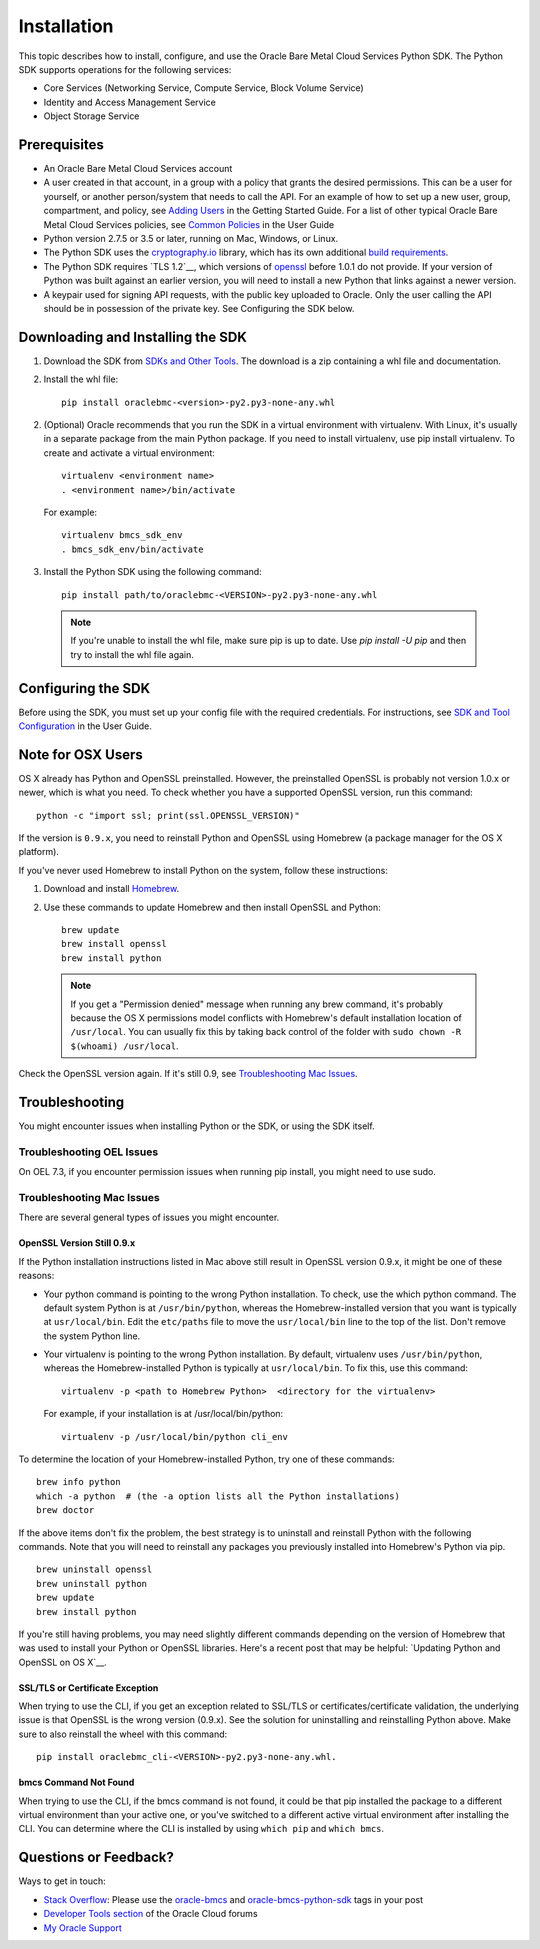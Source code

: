 .. _install:

Installation
~~~~~~~~~~~~

This topic describes how to install, configure, and use the Oracle Bare Metal Cloud Services Python SDK. The Python SDK supports operations for the following services:

* Core Services (Networking Service, Compute Service, Block Volume Service)
* Identity and Access Management Service
* Object Storage Service


===============
 Prerequisites
===============

* An Oracle Bare Metal Cloud Services account
* A user created in that account, in a group with a policy that grants the desired permissions. This can be a user for yourself, or another person/system that needs to call the API. For an example of how to set up a new user, group, compartment, and policy, see `Adding Users <http://bit.ly/2jknlLI>`_ in the Getting Started Guide. For a list of other typical Oracle Bare Metal Cloud Services policies, see `Common Policies <http://bit.ly/2jwwfoH>`_ in the User Guide
* Python version 2.7.5 or 3.5 or later, running on Mac, Windows, or Linux. 
* The Python SDK uses the `cryptography.io`_ library, which has its own additional `build requirements`_.
* The Python SDK requires `TLS 1.2`__, which versions of `openssl`_ before 1.0.1 do not provide.  If your version of Python was built against an earlier version, you will need to install a new Python that links against a newer version.
* A keypair used for signing API requests, with the public key uploaded to Oracle. Only the user calling the API should be in possession of the private key. See Configuring the SDK below.


.. _cryptography.io: https://cryptography.io/en/latest/
.. _build requirements: https://cryptography.io/en/latest/installation/
__ https://docs.us-az-phoenix-1.oracleiaas.com/Content/API/Concepts/sdks.htm
.. _PyPI: https://pypi.python.org/pypi
__ https://tools.ietf.org/html/rfc5246
.. _openssl: https://www.openssl.org/

==================================
Downloading and Installing the SDK
==================================

1. Download the SDK from `SDKs and Other Tools <http://bit.ly/2jEQeWy>`_. The download is a zip containing a whl file and documentation.

2. Install the whl file::

    pip install oraclebmc-<version>-py2.py3-none-any.whl


2.  (Optional) Oracle recommends that you run the SDK in a virtual environment with virtualenv. With Linux, it's usually in a separate package from the main Python package. If you need to install virtualenv, use pip install virtualenv. To create and activate a virtual environment::
    
      virtualenv <environment name>
      . <environment name>/bin/activate

    For example::

      virtualenv bmcs_sdk_env
      . bmcs_sdk_env/bin/activate

3.  Install the Python SDK using the following command::

      pip install path/to/oraclebmc-<VERSION>-py2.py3-none-any.whl

  .. note::
      If you're unable to install the whl file, make sure pip is up to date. Use `pip install -U pip` and then try to install the whl file again.

===================
Configuring the SDK
===================

Before using the SDK, you must set up your config file with the required credentials. For instructions, see `SDK and Tool Configuration <https://docs.us-phoenix-1.oraclecloud.com/Content/API/Concepts/sdkconfig.htm>`_ in the User Guide.

====================
 Note for OSX Users
====================

OS X already has Python and OpenSSL preinstalled. However, the preinstalled OpenSSL is probably not version 1.0.x or
newer, which is what you need. To check whether you have a supported OpenSSL version, run this command::

    python -c "import ssl; print(ssl.OPENSSL_VERSION)"

If the version is ``0.9.x``, you need to reinstall Python and OpenSSL using Homebrew
(a package manager for the OS X platform).

If you've never used Homebrew to install Python on the system, follow these instructions:

1. Download and install `Homebrew <http://brew.sh/>`_.
2. Use these commands to update Homebrew and then install OpenSSL and Python:
   ::

       brew update
       brew install openssl
       brew install python

  .. note::

    If you get a "Permission denied" message when running any brew command, it's probably because
    the OS X permissions model conflicts with Homebrew's default installation location of ``/usr/local``.
    You can usually fix this by taking back control of the folder with ``sudo chown -R $(whoami) /usr/local``.

Check the OpenSSL version again. If it's still 0.9, see `Troubleshooting Mac Issues`_.


===============
Troubleshooting
===============

You might encounter issues when installing Python or the SDK, or using the SDK itself.

Troubleshooting OEL Issues
--------------------------
On OEL 7.3, if you encounter permission issues when running pip install, you might need to use sudo.


Troubleshooting Mac Issues
--------------------------

There are several general types of issues you might encounter.

OpenSSL Version Still 0.9.x
^^^^^^^^^^^^^^^^^^^^^^^^^^^

If the Python installation instructions listed in Mac above still result in OpenSSL version 0.9.x,
it might be one of these reasons:

* Your python command is pointing to the wrong Python installation. To check, use the which python command.
  The default system Python is at ``/usr/bin/python``, whereas the Homebrew-installed version that you want
  is typically at ``usr/local/bin``. Edit the ``etc/paths`` file to move the ``usr/local/bin`` line to the
  top of the list. Don't remove the system Python line.

* Your virtualenv is pointing to the wrong Python installation. By default, virtualenv uses ``/usr/bin/python``,
  whereas the Homebrew-installed Python is typically at ``usr/local/bin``. To fix this, use this command::

      virtualenv -p <path to Homebrew Python>  <directory for the virtualenv>

  For example, if your installation is at /usr/local/bin/python::

      virtualenv -p /usr/local/bin/python cli_env

To determine the location of your Homebrew-installed Python, try one of these commands::

    brew info python
    which -a python  # (the -a option lists all the Python installations)
    brew doctor

If the above items don't fix the problem, the best strategy is to uninstall and reinstall Python with the following
commands. Note that you will need to reinstall any packages you previously installed into Homebrew's Python via pip.
::

    brew uninstall openssl
    brew uninstall python
    brew update
    brew install python

If you're still having problems, you may need slightly different commands depending on the version of Homebrew
that was used to install your Python or OpenSSL libraries. Here's a recent post that may be helpful:
`Updating Python and OpenSSL on OS X`__.

__ https://community.dev.hpe.com/t5/Blogs/Updating-Python-and-Openssl-on-OS-X/ba-p/237791

SSL/TLS or Certificate Exception
^^^^^^^^^^^^^^^^^^^^^^^^^^^^^^^^

When trying to use the CLI, if you get an exception related to SSL/TLS or certificates/certificate validation,
the underlying issue is that OpenSSL is the wrong version (0.9.x). See the solution for uninstalling and
reinstalling Python above. Make sure to also reinstall the wheel with this command::

    pip install oraclebmc_cli-<VERSION>-py2.py3-none-any.whl.

bmcs Command Not Found
^^^^^^^^^^^^^^^^^^^^^^

When trying to use the CLI, if the bmcs command is not found, it could be that pip installed the package to a
different virtual environment than your active one, or you've switched to a different active virtual environment
after installing the CLI. You can determine where the CLI is installed by using ``which pip`` and ``which bmcs``.

======================
Questions or Feedback?
======================

Ways to get in touch:

*  `Stack Overflow`_: Please use the `oracle-bmcs`_ and `oracle-bmcs-python-sdk`_ tags in your post

*  `Developer Tools section`_ of the Oracle Cloud forums

*  `My Oracle Support`_

.. _Stack Overflow: https://stackoverflow.com/
.. _oracle-bmcs: https://stackoverflow.com/questions/tagged/oracle-bmcs
.. _oracle-bmcs-python-sdk: https://stackoverflow.com/questions/tagged/oracle-bmcs-python-sdk
.. _Developer Tools section: http://bit.ly/2jwtPX2
.. _My Oracle Support: https://support.oracle.com/

